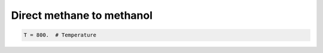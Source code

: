 .. _dmtm:
.. index:: Direct methane to methanol

Direct methane to methanol
*************************************

.. code-block:: python

     T = 800.  # Temperature

